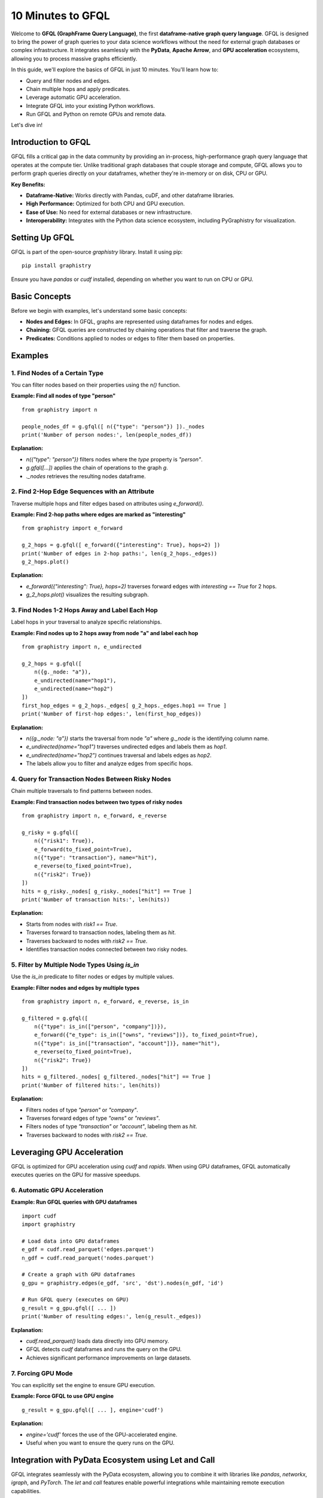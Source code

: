 .. _10min-gfql:

10 Minutes to GFQL
==================

Welcome to **GFQL (GraphFrame Query Language)**, the first **dataframe-native graph query language**. GFQL is designed to bring the power of graph queries to your data science workflows without the need for external graph databases or complex infrastructure. It integrates seamlessly with the **PyData**, **Apache Arrow**, and **GPU acceleration** ecosystems, allowing you to process massive graphs efficiently.

In this guide, we'll explore the basics of GFQL in just 10 minutes. You'll learn how to:

- Query and filter nodes and edges.
- Chain multiple hops and apply predicates.
- Leverage automatic GPU acceleration.
- Integrate GFQL into your existing Python workflows.
- Run GFQL and Python on remote GPUs and remote data.

Let's dive in!

Introduction to GFQL
--------------------

GFQL fills a critical gap in the data community by providing an in-process, high-performance graph query language that operates at the compute tier. Unlike traditional graph databases that couple storage and compute, GFQL allows you to perform graph queries directly on your dataframes, whether they're in-memory or on disk, CPU or GPU.

**Key Benefits:**

- **Dataframe-Native:** Works directly with Pandas, cuDF, and other dataframe libraries.
- **High Performance:** Optimized for both CPU and GPU execution.
- **Ease of Use:** No need for external databases or new infrastructure.
- **Interoperability:** Integrates with the Python data science ecosystem, including PyGraphistry for visualization.

Setting Up GFQL
---------------

GFQL is part of the open-source `graphistry` library. Install it using pip:

::

    pip install graphistry

Ensure you have `pandas` or `cudf` installed, depending on whether you want to run on CPU or GPU.

Basic Concepts
--------------

Before we begin with examples, let's understand some basic concepts:

- **Nodes and Edges:** In GFQL, graphs are represented using dataframes for nodes and edges.
- **Chaining:** GFQL queries are constructed by chaining operations that filter and traverse the graph.
- **Predicates:** Conditions applied to nodes or edges to filter them based on properties.

Examples
--------

1. Find Nodes of a Certain Type
~~~~~~~~~~~~~~~~~~~~~~~~~~~~~~~

You can filter nodes based on their properties using the `n()` function.

**Example: Find all nodes of type "person"**

::

    from graphistry import n

    people_nodes_df = g.gfql([ n({"type": "person"}) ])._nodes
    print('Number of person nodes:', len(people_nodes_df))

**Explanation:**

- `n({"type": "person"})` filters nodes where the `type` property is `"person"`.
- `g.gfql([...])` applies the chain of operations to the graph `g`.
- `._nodes` retrieves the resulting nodes dataframe.

2. Find 2-Hop Edge Sequences with an Attribute
~~~~~~~~~~~~~~~~~~~~~~~~~~~~~~~~~~~~~~~~~~~~~~

Traverse multiple hops and filter edges based on attributes using `e_forward()`.

**Example: Find 2-hop paths where edges are marked as "interesting"**

::

    from graphistry import e_forward

    g_2_hops = g.gfql([ e_forward({"interesting": True}, hops=2) ])
    print('Number of edges in 2-hop paths:', len(g_2_hops._edges))
    g_2_hops.plot()

**Explanation:**

- `e_forward({"interesting": True}, hops=2)` traverses forward edges with `interesting == True` for 2 hops.
- `g_2_hops.plot()` visualizes the resulting subgraph.

3. Find Nodes 1-2 Hops Away and Label Each Hop
~~~~~~~~~~~~~~~~~~~~~~~~~~~~~~~~~~~~~~~~~~~~~~~

Label hops in your traversal to analyze specific relationships.

**Example: Find nodes up to 2 hops away from node "a" and label each hop**

::

    from graphistry import n, e_undirected

    g_2_hops = g.gfql([
        n({g._node: "a"}), 
        e_undirected(name="hop1"), 
        e_undirected(name="hop2")
    ])
    first_hop_edges = g_2_hops._edges[ g_2_hops._edges.hop1 == True ]
    print('Number of first-hop edges:', len(first_hop_edges))

**Explanation:**

- `n({g._node: "a"})` starts the traversal from node `"a"` where `g._node` is the identifying column name.
- `e_undirected(name="hop1")` traverses undirected edges and labels them as `hop1`.
- `e_undirected(name="hop2")` continues traversal and labels edges as `hop2`.
- The labels allow you to filter and analyze edges from specific hops.

4. Query for Transaction Nodes Between Risky Nodes
~~~~~~~~~~~~~~~~~~~~~~~~~~~~~~~~~~~~~~~~~~~~~~~~~~

Chain multiple traversals to find patterns between nodes.

**Example: Find transaction nodes between two types of risky nodes**

::

    from graphistry import n, e_forward, e_reverse

    g_risky = g.gfql([
        n({"risk1": True}),
        e_forward(to_fixed_point=True),
        n({"type": "transaction"}, name="hit"),
        e_reverse(to_fixed_point=True),
        n({"risk2": True})
    ])
    hits = g_risky._nodes[ g_risky._nodes["hit"] == True ]
    print('Number of transaction hits:', len(hits))

**Explanation:**

- Starts from nodes with `risk1 == True`.
- Traverses forward to transaction nodes, labeling them as `hit`.
- Traverses backward to nodes with `risk2 == True`.
- Identifies transaction nodes connected between two risky nodes.

5. Filter by Multiple Node Types Using `is_in`
~~~~~~~~~~~~~~~~~~~~~~~~~~~~~~~~~~~~~~~~~~~~~~

Use the `is_in` predicate to filter nodes or edges by multiple values.

**Example: Filter nodes and edges by multiple types**

::

    from graphistry import n, e_forward, e_reverse, is_in

    g_filtered = g.gfql([
        n({"type": is_in(["person", "company"])}),
        e_forward({"e_type": is_in(["owns", "reviews"])}, to_fixed_point=True),
        n({"type": is_in(["transaction", "account"])}, name="hit"),
        e_reverse(to_fixed_point=True),
        n({"risk2": True})
    ])
    hits = g_filtered._nodes[ g_filtered._nodes["hit"] == True ]
    print('Number of filtered hits:', len(hits))

**Explanation:**

- Filters nodes of type `"person"` or `"company"`.
- Traverses forward edges of type `"owns"` or `"reviews"`.
- Filters nodes of type `"transaction"` or `"account"`, labeling them as `hit`.
- Traverses backward to nodes with `risk2 == True`.

Leveraging GPU Acceleration
---------------------------

GFQL is optimized for GPU acceleration using `cudf` and `rapids`. When using GPU dataframes, GFQL automatically executes queries on the GPU for massive speedups.

6. Automatic GPU Acceleration
~~~~~~~~~~~~~~~~~~~~~~~~~~~~~~

**Example: Run GFQL queries with GPU dataframes**

::

    import cudf
    import graphistry

    # Load data into GPU dataframes
    e_gdf = cudf.read_parquet('edges.parquet')
    n_gdf = cudf.read_parquet('nodes.parquet')

    # Create a graph with GPU dataframes
    g_gpu = graphistry.edges(e_gdf, 'src', 'dst').nodes(n_gdf, 'id')

    # Run GFQL query (executes on GPU)
    g_result = g_gpu.gfql([ ... ])
    print('Number of resulting edges:', len(g_result._edges))

**Explanation:**

- `cudf.read_parquet()` loads data directly into GPU memory.
- GFQL detects `cudf` dataframes and runs the query on the GPU.
- Achieves significant performance improvements on large datasets.

7. Forcing GPU Mode
~~~~~~~~~~~~~~~~~~~~

You can explicitly set the engine to ensure GPU execution.

**Example: Force GFQL to use GPU engine**

::

    g_result = g_gpu.gfql([ ... ], engine='cudf')

**Explanation:**

- `engine='cudf'` forces the use of the GPU-accelerated engine.
- Useful when you want to ensure the query runs on the GPU.

Integration with PyData Ecosystem using Let and Call
-----------------------------------------------------

GFQL integrates seamlessly with the PyData ecosystem, allowing you to combine it with libraries like `pandas`, `networkx`, `igraph`, and `PyTorch`. The `let` and `call` features enable powerful integrations while maintaining remote execution capabilities.

8. Combining GFQL with Graph Algorithms
~~~~~~~~~~~~~~~~~~~~~~~~~~~~~~~~~~~~~~~~

GFQL can be combined with graph algorithms in two ways: using Python escape hatches or pure GFQL with `let` bindings.

**Example: Compute PageRank on the resulting graph**

::

    # Assuming g_result is the result from a GFQL query

    # Compute PageRank using cuGraph (GPU)
    g_enriched = g_result.compute_cugraph('pagerank')

    # View top nodes by PageRank
    top_nodes = g_enriched._nodes.sort_values('pagerank', ascending=False).head(5)
    print('Top nodes by PageRank:')
    print(top_nodes[['id', 'pagerank']])

**Explanation:**

- `compute_cugraph('pagerank')` computes the PageRank of nodes using GPU acceleration.
- The enriched graph now contains a `pagerank` column in the nodes dataframe.

Now let's see how to integrate such algorithms into more complex workflows:

**Python Escape Hatch Approach:**

::

    # Traditional Python approach - requires local execution
    # Step 1: Filter graph
    g_filtered = g.gfql([n({'type': 'person'}), e(), n()])
    
    # Step 2: Compute PageRank (Python escape)
    g_with_pr = g_filtered.compute_pagerank(columns=['pagerank'])
    
    # Step 3: Filter high PageRank nodes (Python escape)
    high_pr_nodes = g_with_pr._nodes[g_with_pr._nodes['pagerank'] > 0.02]
    g_high_pr = g_with_pr.nodes(high_pr_nodes)
    
    # Step 4: Get neighborhoods
    g_result = g_high_pr.gfql([n(), e(hops=2), n()])

**Pure GFQL Approach with Let:**

::

    # Pure GFQL - can run entirely on remote GPU
    g_result = g.let({
        # Step 1: Filter to persons
        'persons': n({'type': 'person'}),
        
        # Step 2: Compute PageRank
        'ranked': ref('persons').call('compute_pagerank', {'columns': ['pagerank']}),
        
        # Step 3: Filter high PageRank nodes  
        'influencers': ref('ranked').gfql([n(node_query='pagerank > 0.02')]),
        
        # Step 4: Get 2-hop neighborhoods
        'influence_zones': ref('influencers').gfql([n(), e(hops=2), n()])
    })['influence_zones']

The pure GFQL approach with `let` is especially powerful for:

- **Remote execution**: Entire computation stays on the GPU server
- **Composability**: Named intermediate results can be reused
- **Readability**: Clear step-by-step logic
- **Performance**: No data movement between steps

9. Visualizing the Graph
~~~~~~~~~~~~~~~~~~~~~~~~~

Use PyGraphistry's visualization capabilities to explore your graph.

**Example: Visualize high PageRank nodes**

::

    from graphistry import n, e

    # Filter nodes with high PageRank
    g_high_pagerank = g_enriched.gfql([
        n(query='pagerank > 0.1'), 
        e(), 
        n(query='pagerank > 0.1')
    ])

    # Plot the subgraph
    g_high_pagerank.plot()

**Explanation:**

- Filters nodes where `pagerank > 0.1`.
- Visualizes the subgraph consisting of high PageRank nodes.

10. Run remotely

You may want to run GFQL remotely because the data is remote or a GPU is available remotely:

**Example: Run GFQL remotely**

::

    from graphistry import n, e

    g2 = g1.gfql_remote([n(), e(), n()])

**Example: Run GFQL remotely, and decouple the upload step**

::

    from graphistry import n, e

    g2 = g1.upload()
    assert g2._dataset_id is not None, "Uploading sets `dataset_id` for subsequent calls"
    g3 = g2.gfql_remote([n(), e(), n()])

Additional parameters enable controlling options such as the execution `engine` and what is returned 

**Example: Bind to existing remote data and fetch it**

::

    import graphistry
    from graphistry import n

    g2 = graphistry.bind(dataset_id='my-dataset-id')

    nodes_df = g2.gfql_remote([n()])._nodes
    edges_df = g2.gfql_remote([e()])._edges

**Example: Run Python on remote GPUs over remote data**

::

    def compute_shape(g):
        g2 = g.materialize_nodes()
        return {
            'nodes': g2._nodes.shape,
            'edges': g2._edges.shape
        }

    g = graphistry.bind(dataset_id='my-dataset-id')
    print(g.python_remote_json(compute_shape))

**Example: Run Python on remote GPUs and return a graph**

::

        def compute_shape(g):
            g2 = g.materialize_nodes()
            return g2
    
        g = graphistry.bind(dataset_id='my-dataset-id')
        g2 = g.python_remote_g(compute_shape)
        print(g2._nodes)

Conclusion and Next Steps
-------------------------

9. Advanced: Let Bindings for Reusable Patterns
~~~~~~~~~~~~~~~~~~~~~~~~~~~~~~~~~~~~~~~~~~~~~~~

For complex analysis requiring reusable components, use Let bindings to create DAG patterns:

**Example: Multi-step investigation with named components**

::

    investigation = g.let({
        'suspects': n({'risk_score': gt(8)}),
        'contacts': ref('suspects').chain([e_undirected(), n()]),
        'evidence': ref('contacts').chain([e_forward({'type': 'transaction'}), n()])
    })

**Explanation:**

- `let()` creates named bindings that can reference each other.
- `ref('suspects')` references the named suspects pattern.
- Enables complex investigations with reusable, composable parts.

Congratulations! You've covered the basics of GFQL in just 10 minutes. You've learned how to:

- Query and filter nodes and edges using GFQL.
- Chain multiple hops and apply advanced predicates.
- Leverage GPU acceleration for high-performance graph querying.
- Create reusable patterns with Let bindings for complex analysis.
- Integrate GFQL with graph algorithms and visualization tools.

**Next Steps:**


- **Try GFQL on Your Data:** Apply what you've learned to your datasets and see the benefits firsthand.
- :ref:`gfql-translate`
- :ref:`gfql-quick`
- :ref:`10min`: Utilize PyGraphistry for advanced visualization and analysis.
- :ref:`Join the Community <community>`: Connect with other users and developers in the GFQL community Slack channel.

GFQL opens up new possibilities for graph analysis at scale, without the overhead of managing external databases or infrastructure. With its seamless integration into the Python ecosystem and support for GPU acceleration, GFQL is a powerful tool for modern data science workflows.

Happy graph querying!
